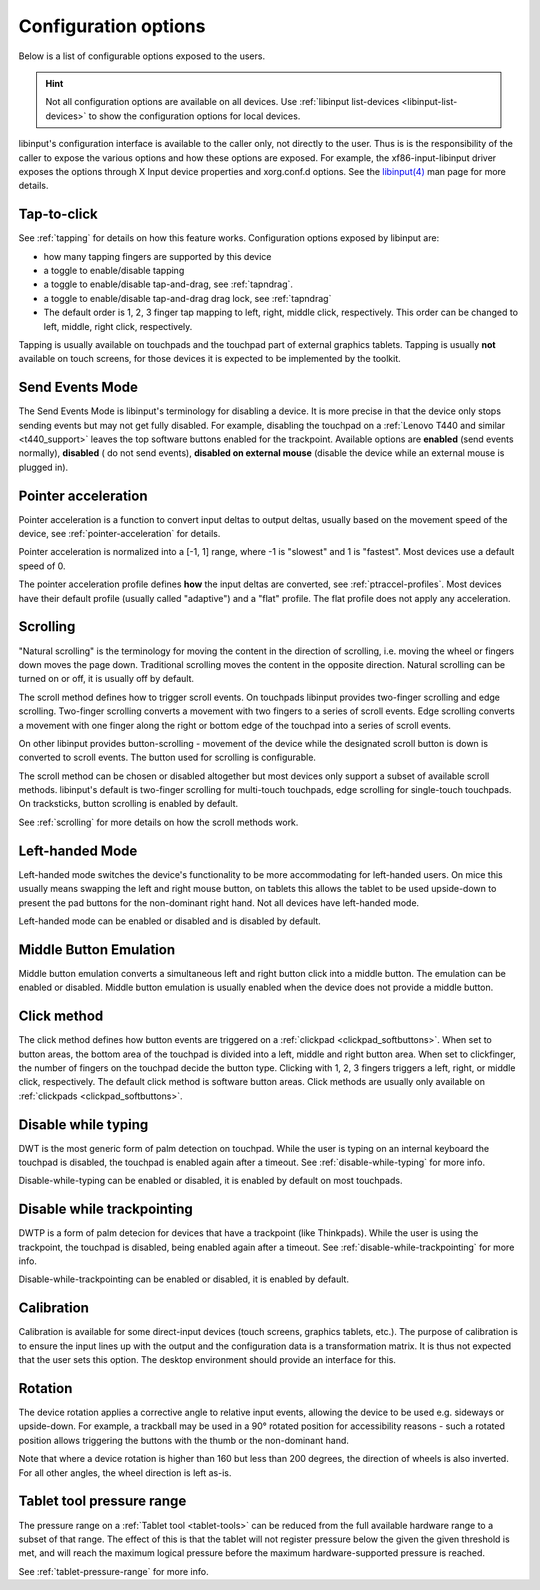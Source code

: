 .. _config_options:

==============================================================================
Configuration options
==============================================================================

Below is a list of configurable options exposed to the users.

.. hint:: Not all configuration options are available on all devices. Use
	  :ref:`libinput list-devices <libinput-list-devices>` to show the
	  configuration options for local devices.

libinput's configuration interface is available to the caller only, not
directly to the user. Thus is is the responsibility of the caller to expose
the various options and how these options are exposed. For example, the
xf86-input-libinput driver exposes the options through X Input device
properties and xorg.conf.d options. See the `libinput(4)
<https://www.mankier.com/4/libinput>`_ man page for more details.


------------------------------------------------------------------------------
Tap-to-click
------------------------------------------------------------------------------

See :ref:`tapping` for details on how this feature works. Configuration
options exposed by libinput are:

- how many tapping fingers are supported by this device
- a toggle to enable/disable tapping
- a toggle to enable/disable tap-and-drag, see :ref:`tapndrag`.
- a toggle to enable/disable tap-and-drag drag lock, see :ref:`tapndrag`
- The default order is 1, 2, 3 finger tap mapping to left, right, middle
  click, respectively. This order can be changed to left, middle, right click,
  respectively.

Tapping is usually available on touchpads and the touchpad part of external
graphics tablets. Tapping is usually **not** available on touch screens,
for those devices it is expected to be implemented by the toolkit.

------------------------------------------------------------------------------
Send Events Mode
------------------------------------------------------------------------------

The Send Events Mode is libinput's terminology for disabling a device. It is
more precise in that the device only stops sending events but may not get
fully disabled. For example, disabling the touchpad on a
:ref:`Lenovo T440 and similar <t440_support>` leaves the top software
buttons enabled for the trackpoint. Available options are
**enabled** (send events normally), **disabled** ( do not send events),
**disabled on external mouse** (disable the device while an external mouse
is plugged in).


.. _config_pointer_acceleration:

------------------------------------------------------------------------------
Pointer acceleration
------------------------------------------------------------------------------

Pointer acceleration is a function to convert input deltas to output deltas,
usually based on the movement speed of the device, see
:ref:`pointer-acceleration` for details.

Pointer acceleration is normalized into a [-1, 1] range, where -1 is
"slowest" and 1 is "fastest". Most devices use a default speed of 0.

The pointer acceleration profile defines **how** the input deltas are
converted, see :ref:`ptraccel-profiles`. Most devices have their default
profile (usually called "adaptive") and a "flat" profile. The flat profile
does not apply any acceleration.

------------------------------------------------------------------------------
Scrolling
------------------------------------------------------------------------------

"Natural scrolling" is the terminology for moving the content in the
direction of scrolling, i.e. moving the wheel or fingers down moves the page
down. Traditional scrolling moves the content in the opposite direction.
Natural scrolling can be turned on or off, it is usually off by default.

The scroll method defines how to trigger scroll events. On touchpads
libinput provides two-finger scrolling and edge scrolling. Two-finger
scrolling converts a movement with two fingers to a series of scroll events.
Edge scrolling converts a movement with one finger along the right or bottom
edge of the touchpad into a series of scroll events.

On other libinput provides button-scrolling - movement of the device while
the designated scroll button is down is converted to scroll events. The
button used for scrolling is configurable.

The scroll method can be chosen or disabled altogether but most devices only
support a subset of available scroll methods. libinput's default is
two-finger scrolling for multi-touch touchpads, edge scrolling for
single-touch touchpads. On tracksticks, button scrolling is enabled by
default.

See :ref:`scrolling` for more details on how the scroll methods work.

------------------------------------------------------------------------------
Left-handed Mode
------------------------------------------------------------------------------

Left-handed mode switches the device's functionality to be more
accommodating for left-handed users. On mice this usually means swapping the
left and right mouse button, on tablets this allows the tablet to be used
upside-down to present the pad buttons for the non-dominant right hand. Not
all devices have left-handed mode.

Left-handed mode can be enabled or disabled and is disabled by default.

------------------------------------------------------------------------------
Middle Button Emulation
------------------------------------------------------------------------------

Middle button emulation converts a simultaneous left and right button click
into a middle button. The emulation can be enabled or disabled. Middle
button emulation is usually enabled when the device does not provide a
middle button.

------------------------------------------------------------------------------
Click method
------------------------------------------------------------------------------

The click method defines how button events are triggered on a :ref:`clickpad
<clickpad_softbuttons>`. When set to button areas, the bottom area of the
touchpad is divided into a left, middle and right button area. When set to
clickfinger, the number of fingers on the touchpad decide the button type.
Clicking with 1, 2, 3 fingers triggers a left, right, or middle click,
respectively. The default click method is software button areas. Click
methods are usually only available on :ref:`clickpads
<clickpad_softbuttons>`.

------------------------------------------------------------------------------
Disable while typing
------------------------------------------------------------------------------

DWT is the most generic form of palm detection on touchpad. While the user
is typing on an internal keyboard the touchpad is disabled, the touchpad
is enabled again after a timeout.  See :ref:`disable-while-typing` for more
info.

Disable-while-typing can be enabled or disabled, it is enabled by default on
most touchpads.

------------------------------------------------------------------------------
Disable while trackpointing
------------------------------------------------------------------------------

DWTP is a form of palm detecion for devices that have a trackpoint (like
Thinkpads). While the user is using the trackpoint, the touchpad is disabled,
being enabled again after a timeout. See :ref:`disable-while-trackpointing` for
more info.

Disable-while-trackpointing can be enabled or disabled, it is enabled by
default.

------------------------------------------------------------------------------
Calibration
------------------------------------------------------------------------------

Calibration is available for some direct-input devices (touch screens,
graphics tablets, etc.). The purpose of calibration is to ensure the input
lines up with the output and the configuration data is a transformation
matrix. It is thus not expected that the user sets this option. The desktop
environment should provide an interface for this.

------------------------------------------------------------------------------
Rotation
------------------------------------------------------------------------------

The device rotation applies a corrective angle to relative input events,
allowing the device to be used e.g. sideways or upside-down. For example, a
trackball may be used in a 90° rotated position for accessibility reasons -
such a rotated position allows triggering the buttons with the thumb or
the non-dominant hand.

Note that where a device rotation is higher than 160 but less than 200 degrees,
the direction of wheels is also inverted. For all other angles, the wheel
direction is left as-is.

.. _config-tablet-pressure-range:

------------------------------------------------------------------------------
Tablet tool pressure range
------------------------------------------------------------------------------

The pressure range on a :ref:`Tablet tool <tablet-tools>` can be reduced
from the full available hardware range to a subset of that range. The effect
of this is that the tablet will not register pressure below the given
the given threshold is met, and will reach the maximum logical pressure
before the maximum hardware-supported pressure is reached.

See :ref:`tablet-pressure-range` for more info.

